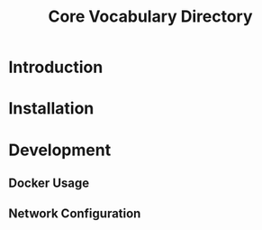 #+TITLE: Core Vocabulary Directory

* Introduction

* Installation

* Development
** Docker Usage
** Network Configuration
